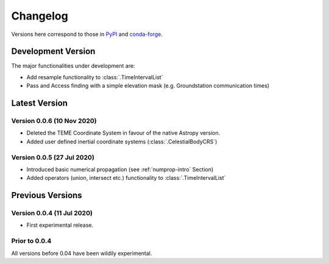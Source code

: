 Changelog
=========

Versions here correspond to those in `PyPI`_ and `conda-forge`_.

.. _`PyPI`: https://pypi.org/project/satmad/
.. _`conda-forge`: https://anaconda.org/conda-forge/satmad

Development Version
-------------------

The major functionalities under development are:

- Add resample functionality to :class:`.TimeIntervalList`
- Pass and Access finding with a simple elevation mask (e.g. Groundstation communication times)


.. _changelog-latest:

Latest Version
-----------------

Version 0.0.6 (10 Nov 2020)
^^^^^^^^^^^^^^^^^^^^^^^^^^^

- Deleted the TEME Coordinate System in favour of the native Astropy version.
- Added user defined inertial coordinate systems (:class:`.CelestialBodyCRS`)

Version 0.0.5 (27 Jul 2020)
^^^^^^^^^^^^^^^^^^^^^^^^^^^

- Introduced basic numerical propagation (see :ref:`numprop-intro` Section)
- Added operators (union, intersect etc.) functionality to :class:`.TimeIntervalList`


Previous Versions
-----------------
Version 0.0.4 (11 Jul 2020)
^^^^^^^^^^^^^^^^^^^^^^^^^^^

- First experimental release.

Prior to 0.0.4
^^^^^^^^^^^^^^^^^^^^^^^^^^^
All versions before 0.04 have been wildily experimental.

